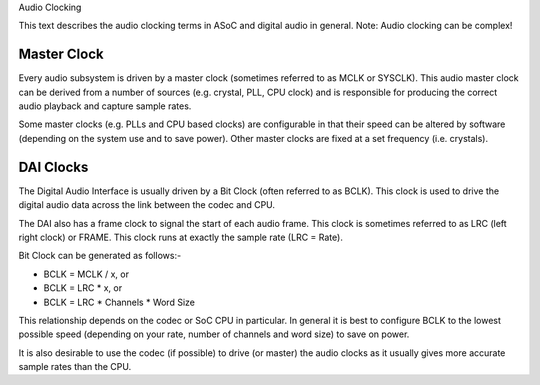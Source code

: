 Audio Clocking

This text describes the audio clocking terms in ASoC and digital audio in
general. Note: Audio clocking can be complex!


Master Clock
------------

Every audio subsystem is driven by a master clock (sometimes referred to as MCLK
or SYSCLK). This audio master clock can be derived from a number of sources
(e.g. crystal, PLL, CPU clock) and is responsible for producing the correct
audio playback and capture sample rates.

Some master clocks (e.g. PLLs and CPU based clocks) are configurable in that
their speed can be altered by software (depending on the system use and to save
power). Other master clocks are fixed at a set frequency (i.e. crystals).


DAI Clocks
----------
The Digital Audio Interface is usually driven by a Bit Clock (often referred to
as BCLK). This clock is used to drive the digital audio data across the link
between the codec and CPU.

The DAI also has a frame clock to signal the start of each audio frame. This
clock is sometimes referred to as LRC (left right clock) or FRAME. This clock
runs at exactly the sample rate (LRC = Rate).

Bit Clock can be generated as follows:-

- BCLK = MCLK / x, or
- BCLK = LRC * x, or
- BCLK = LRC * Channels * Word Size

This relationship depends on the codec or SoC CPU in particular. In general
it is best to configure BCLK to the lowest possible speed (depending on your
rate, number of channels and word size) to save on power.

It is also desirable to use the codec (if possible) to drive (or master) the
audio clocks as it usually gives more accurate sample rates than the CPU.



